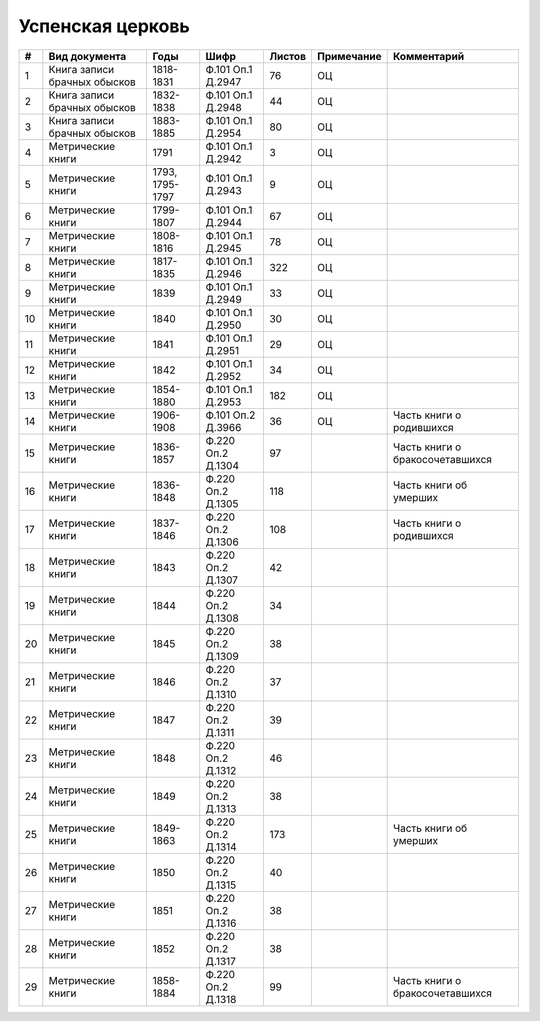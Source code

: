 
.. Church datasheet RST template
.. Autogenerated by cfp-sphinx.py

.. index:: Успенская церковь

Успенская церковь
=================

.. list-table::
   :header-rows: 1

   * - #
     - Вид документа
     - Годы
     - Шифр
     - Листов
     - Примечание
     - Комментарий

   * - 1
     - Книга записи брачных обысков
     - 1818-1831
     - Ф.101 Оп.1 Д.2947
     - 76
     - ОЦ
     - 
   * - 2
     - Книга записи брачных обысков
     - 1832-1838
     - Ф.101 Оп.1 Д.2948
     - 44
     - ОЦ
     - 
   * - 3
     - Книга записи брачных обысков
     - 1883-1885
     - Ф.101 Оп.1 Д.2954
     - 80
     - ОЦ
     - 
   * - 4
     - Метрические книги
     - 1791
     - Ф.101 Оп.1 Д.2942
     - 3
     - ОЦ
     - 
   * - 5
     - Метрические книги
     - 1793, 1795-1797
     - Ф.101 Оп.1 Д.2943
     - 9
     - ОЦ
     - 
   * - 6
     - Метрические книги
     - 1799-1807
     - Ф.101 Оп.1 Д.2944
     - 67
     - ОЦ
     - 
   * - 7
     - Метрические книги
     - 1808-1816
     - Ф.101 Оп.1 Д.2945
     - 78
     - ОЦ
     - 
   * - 8
     - Метрические книги
     - 1817-1835
     - Ф.101 Оп.1 Д.2946
     - 322
     - ОЦ
     - 
   * - 9
     - Метрические книги
     - 1839
     - Ф.101 Оп.1 Д.2949
     - 33
     - ОЦ
     - 
   * - 10
     - Метрические книги
     - 1840
     - Ф.101 Оп.1 Д.2950
     - 30
     - ОЦ
     - 
   * - 11
     - Метрические книги
     - 1841
     - Ф.101 Оп.1 Д.2951
     - 29
     - ОЦ
     - 
   * - 12
     - Метрические книги
     - 1842
     - Ф.101 Оп.1 Д.2952
     - 34
     - ОЦ
     - 
   * - 13
     - Метрические книги
     - 1854-1880
     - Ф.101 Оп.1 Д.2953
     - 182
     - ОЦ
     - 
   * - 14
     - Метрические книги
     - 1906-1908
     - Ф.101 Оп.2 Д.3966
     - 36
     - ОЦ
     - Часть книги о родившихся
   * - 15
     - Метрические книги
     - 1836-1857
     - Ф.220 Оп.2 Д.1304
     - 97
     - 
     - Часть книги о бракосочетавшихся
   * - 16
     - Метрические книги
     - 1836-1848
     - Ф.220 Оп.2 Д.1305
     - 118
     - 
     - Часть книги об умерших
   * - 17
     - Метрические книги
     - 1837-1846
     - Ф.220 Оп.2 Д.1306
     - 108
     - 
     - Часть книги о родившихся
   * - 18
     - Метрические книги
     - 1843
     - Ф.220 Оп.2 Д.1307
     - 42
     - 
     - 
   * - 19
     - Метрические книги
     - 1844
     - Ф.220 Оп.2 Д.1308
     - 34
     - 
     - 
   * - 20
     - Метрические книги
     - 1845
     - Ф.220 Оп.2 Д.1309
     - 38
     - 
     - 
   * - 21
     - Метрические книги
     - 1846
     - Ф.220 Оп.2 Д.1310
     - 37
     - 
     - 
   * - 22
     - Метрические книги
     - 1847
     - Ф.220 Оп.2 Д.1311
     - 39
     - 
     - 
   * - 23
     - Метрические книги
     - 1848
     - Ф.220 Оп.2 Д.1312
     - 46
     - 
     - 
   * - 24
     - Метрические книги
     - 1849
     - Ф.220 Оп.2 Д.1313
     - 38
     - 
     - 
   * - 25
     - Метрические книги
     - 1849-1863
     - Ф.220 Оп.2 Д.1314
     - 173
     - 
     - Часть книги об умерших
   * - 26
     - Метрические книги
     - 1850
     - Ф.220 Оп.2 Д.1315
     - 40
     - 
     - 
   * - 27
     - Метрические книги
     - 1851
     - Ф.220 Оп.2 Д.1316
     - 38
     - 
     - 
   * - 28
     - Метрические книги
     - 1852
     - Ф.220 Оп.2 Д.1317
     - 38
     - 
     - 
   * - 29
     - Метрические книги
     - 1858-1884
     - Ф.220 Оп.2 Д.1318
     - 99
     - 
     - Часть книги о бракосочетавшихся


